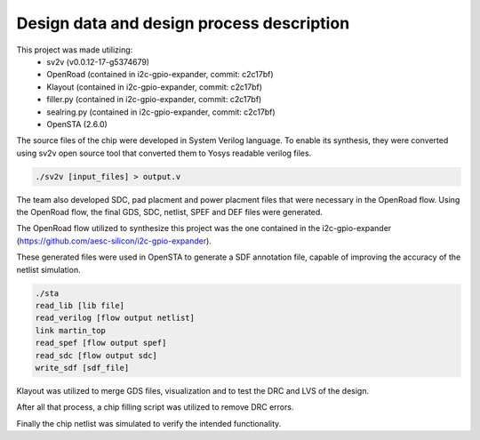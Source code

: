 Design data and design process description
############################################


This project was made utilizing: 
    - sv2v (v0.0.12-17-g5374679)
    - OpenRoad (contained in i2c-gpio-expander, commit: c2c17bf)
    - Klayout (contained in i2c-gpio-expander, commit: c2c17bf)
    - filler.py (contained in i2c-gpio-expander, commit: c2c17bf)
    - sealring.py (contained in i2c-gpio-expander, commit: c2c17bf)
    - OpenSTA (2.6.0)

The source files of the chip were developed in System Verilog language. \
To enable its synthesis, they were converted using sv2v open source tool that converted them to Yosys readable \
verilog files.

.. code-block:: language

   ./sv2v [input_files] > output.v

The team also developed SDC, pad placment and power placment files that were necessary in the OpenRoad flow. \
Using the OpenRoad flow, the final GDS, SDC, netlist, SPEF and DEF files were generated. 

The OpenRoad flow utilized to synthesize this project was the one contained in the i2c-gpio-expander \
(https://github.com/aesc-silicon/i2c-gpio-expander). 

These generated files were used in OpenSTA to generate a SDF annotation file, capable of improving the accuracy \
of the netlist simulation.

.. code-block:: language

   ./sta
   read_lib [lib file]
   read_verilog [flow output netlist]
   link martin_top
   read_spef [flow output spef]
   read_sdc [flow output sdc]
   write_sdf [sdf_file]

Klayout was utilized to merge GDS files, visualization and to test the DRC and LVS of the design.

After all that process, a chip filling script was utilized to remove DRC errors. 

Finally the chip netlist was simulated to verify the intended functionality.

